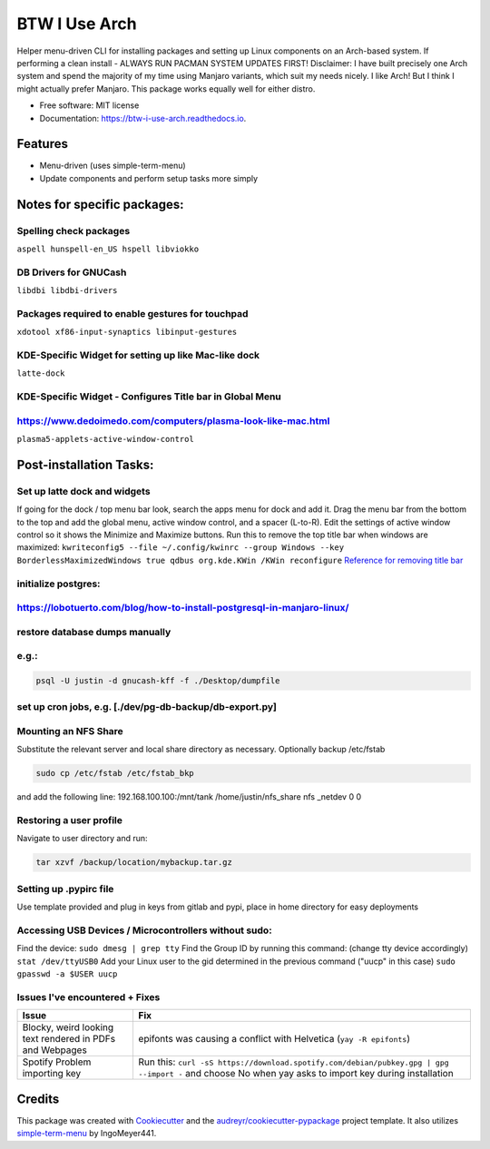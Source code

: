 ==============
BTW I Use Arch
==============


.. image:: https://img.shields.io/pypi/v/btw_i_use_arch.svg
        :target: https://pypi.python.org/pypi/btw_i_use_arch

.. image:: https://img.shields.io/travis/kellerjustin/btw_i_use_arch.svg
        :target: https://travis-ci.com/kellerjustin/btw_i_use_arch

.. image:: https://readthedocs.org/projects/btw-i-use-arch/badge/?version=latest
        :target: https://btw-i-use-arch.readthedocs.io/en/latest/?version=latest
        :alt: Documentation Status


.. image:: https://pyup.io/repos/github/kellerjustin/btw_i_use_arch/shield.svg
     :target: https://pyup.io/repos/github/kellerjustin/btw_i_use_arch/
     :alt: Updates



Helper menu-driven CLI for installing packages and setting up Linux components on an 
Arch-based system.
If performing a clean install - ALWAYS RUN PACMAN SYSTEM UPDATES FIRST!
Disclaimer: I have built precisely one Arch system and spend the majority of my time 
using Manjaro variants, which suit my needs nicely. I like Arch! But I think I might 
actually prefer Manjaro. This package works equally well for either distro. 


* Free software: MIT license
* Documentation: https://btw-i-use-arch.readthedocs.io.


Features
--------

* Menu-driven (uses simple-term-menu)
* Update components and perform setup tasks more simply


Notes for specific packages:
----------------------------

Spelling check packages
^^^^^^^^^^^^^^^^^^^^^^^

``aspell
hunspell-en_US
hspell
libviokko``

DB Drivers for GNUCash
^^^^^^^^^^^^^^^^^^^^^^

``libdbi
libdbi-drivers``

Packages required to enable gestures for touchpad
^^^^^^^^^^^^^^^^^^^^^^^^^^^^^^^^^^^^^^^^^^^^^^^^^

``xdotool
xf86-input-synaptics
libinput-gestures``

KDE-Specific Widget for setting up like Mac-like dock
^^^^^^^^^^^^^^^^^^^^^^^^^^^^^^^^^^^^^^^^^^^^^^^^^^^^^

``latte-dock``

KDE-Specific Widget - Configures Title bar in Global Menu
^^^^^^^^^^^^^^^^^^^^^^^^^^^^^^^^^^^^^^^^^^^^^^^^^^^^^^^^^

https://www.dedoimedo.com/computers/plasma-look-like-mac.html
^^^^^^^^^^^^^^^^^^^^^^^^^^^^^^^^^^^^^^^^^^^^^^^^^^^^^^^^^^^^^

``plasma5-applets-active-window-control``

Post-installation Tasks:
------------------------

Set up latte dock and widgets
^^^^^^^^^^^^^^^^^^^^^^^^^^^^^

If going for the dock / top menu bar look, search the apps menu for dock and add it.
Drag the menu bar from the bottom to the top and add the global menu, active window control, and a spacer (L-to-R). Edit the settings of
active window control so it shows the Minimize and Maximize buttons.
Run this to remove the top title bar when windows are maximized:
``kwriteconfig5 --file ~/.config/kwinrc --group Windows --key BorderlessMaximizedWindows true
qdbus org.kde.KWin /KWin reconfigure``
`Reference for removing title bar <https://askubuntu.com/questions/253337/remove-title-bar-and-borders-on-maximized-windows-in-kubuntu>`_

initialize postgres:
^^^^^^^^^^^^^^^^^^^^

https://lobotuerto.com/blog/how-to-install-postgresql-in-manjaro-linux/
^^^^^^^^^^^^^^^^^^^^^^^^^^^^^^^^^^^^^^^^^^^^^^^^^^^^^^^^^^^^^^^^^^^^^^^

restore database dumps manually
^^^^^^^^^^^^^^^^^^^^^^^^^^^^^^^

e.g.:
^^^^^

.. code-block::

   psql -U justin -d gnucash-kff -f ./Desktop/dumpfile

set up cron jobs, e.g. [./dev/pg-db-backup/db-export.py]
^^^^^^^^^^^^^^^^^^^^^^^^^^^^^^^^^^^^^^^^^^^^^^^^^^^^^^^^

Mounting an NFS Share
^^^^^^^^^^^^^^^^^^^^^

Substitute the relevant server and local share directory
as necessary. Optionally backup /etc/fstab

.. code-block::

   sudo cp /etc/fstab /etc/fstab_bkp

and add the following line:
192.168.100.100:/mnt/tank /home/justin/nfs_share nfs _netdev 0 0

Restoring a user profile
^^^^^^^^^^^^^^^^^^^^^^^^

Navigate to user directory and run:

.. code-block::

   tar xzvf /backup/location/mybackup.tar.gz

Setting up .pypirc file
^^^^^^^^^^^^^^^^^^^^^^^

Use template provided and plug in keys from gitlab
and pypi, place in home directory for easy deployments

Accessing USB Devices / Microcontrollers without sudo:
^^^^^^^^^^^^^^^^^^^^^^^^^^^^^^^^^^^^^^^^^^^^^^^^^^^^^^

Find the device:
``sudo dmesg | grep tty``
Find the Group ID by running this command: (change tty device accordingly)
``stat /dev/ttyUSB0``
Add your Linux user to the gid determined in the previous command ("uucp" in this case)
``sudo gpasswd -a $USER uucp``

Issues I've encountered + Fixes
^^^^^^^^^^^^^^^^^^^^^^^^^^^^^^^

.. list-table::
   :header-rows: 1

   * - Issue
     - Fix
   * - Blocky, weird looking text rendered in PDFs and Webpages
     - epifonts was causing a conflict with Helvetica (\ ``yay -R epifonts``\ )
   * - Spotify Problem importing key
     - Run this: ``curl -sS https://download.spotify.com/debian/pubkey.gpg | gpg --import -`` and choose No when yay asks to import key during installation


Credits
-------

This package was created with Cookiecutter_ and the `audreyr/cookiecutter-pypackage`_ project template.
It also utilizes simple-term-menu_ by IngoMeyer441.

.. _Cookiecutter: https://github.com/audreyr/cookiecutter
.. _`audreyr/cookiecutter-pypackage`: https://github.com/audreyr/cookiecutter-pypackage
.. _simple-term-menu: https://github.com/IngoMeyer441/simple-term-menu
